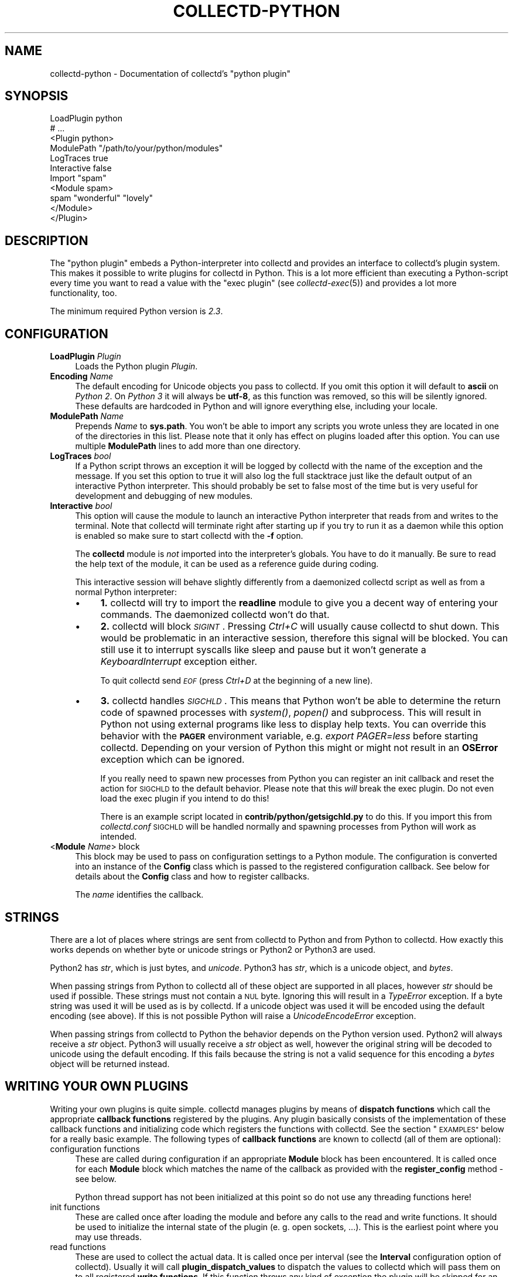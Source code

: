.\" Automatically generated by Pod::Man 2.27 (Pod::Simple 3.28)
.\"
.\" Standard preamble:
.\" ========================================================================
.de Sp \" Vertical space (when we can't use .PP)
.if t .sp .5v
.if n .sp
..
.de Vb \" Begin verbatim text
.ft CW
.nf
.ne \\$1
..
.de Ve \" End verbatim text
.ft R
.fi
..
.\" Set up some character translations and predefined strings.  \*(-- will
.\" give an unbreakable dash, \*(PI will give pi, \*(L" will give a left
.\" double quote, and \*(R" will give a right double quote.  \*(C+ will
.\" give a nicer C++.  Capital omega is used to do unbreakable dashes and
.\" therefore won't be available.  \*(C` and \*(C' expand to `' in nroff,
.\" nothing in troff, for use with C<>.
.tr \(*W-
.ds C+ C\v'-.1v'\h'-1p'\s-2+\h'-1p'+\s0\v'.1v'\h'-1p'
.ie n \{\
.    ds -- \(*W-
.    ds PI pi
.    if (\n(.H=4u)&(1m=24u) .ds -- \(*W\h'-12u'\(*W\h'-12u'-\" diablo 10 pitch
.    if (\n(.H=4u)&(1m=20u) .ds -- \(*W\h'-12u'\(*W\h'-8u'-\"  diablo 12 pitch
.    ds L" ""
.    ds R" ""
.    ds C` ""
.    ds C' ""
'br\}
.el\{\
.    ds -- \|\(em\|
.    ds PI \(*p
.    ds L" ``
.    ds R" ''
.    ds C`
.    ds C'
'br\}
.\"
.\" Escape single quotes in literal strings from groff's Unicode transform.
.ie \n(.g .ds Aq \(aq
.el       .ds Aq '
.\"
.\" If the F register is turned on, we'll generate index entries on stderr for
.\" titles (.TH), headers (.SH), subsections (.SS), items (.Ip), and index
.\" entries marked with X<> in POD.  Of course, you'll have to process the
.\" output yourself in some meaningful fashion.
.\"
.\" Avoid warning from groff about undefined register 'F'.
.de IX
..
.nr rF 0
.if \n(.g .if rF .nr rF 1
.if (\n(rF:(\n(.g==0)) \{
.    if \nF \{
.        de IX
.        tm Index:\\$1\t\\n%\t"\\$2"
..
.        if !\nF==2 \{
.            nr % 0
.            nr F 2
.        \}
.    \}
.\}
.rr rF
.\"
.\" Accent mark definitions (@(#)ms.acc 1.5 88/02/08 SMI; from UCB 4.2).
.\" Fear.  Run.  Save yourself.  No user-serviceable parts.
.    \" fudge factors for nroff and troff
.if n \{\
.    ds #H 0
.    ds #V .8m
.    ds #F .3m
.    ds #[ \f1
.    ds #] \fP
.\}
.if t \{\
.    ds #H ((1u-(\\\\n(.fu%2u))*.13m)
.    ds #V .6m
.    ds #F 0
.    ds #[ \&
.    ds #] \&
.\}
.    \" simple accents for nroff and troff
.if n \{\
.    ds ' \&
.    ds ` \&
.    ds ^ \&
.    ds , \&
.    ds ~ ~
.    ds /
.\}
.if t \{\
.    ds ' \\k:\h'-(\\n(.wu*8/10-\*(#H)'\'\h"|\\n:u"
.    ds ` \\k:\h'-(\\n(.wu*8/10-\*(#H)'\`\h'|\\n:u'
.    ds ^ \\k:\h'-(\\n(.wu*10/11-\*(#H)'^\h'|\\n:u'
.    ds , \\k:\h'-(\\n(.wu*8/10)',\h'|\\n:u'
.    ds ~ \\k:\h'-(\\n(.wu-\*(#H-.1m)'~\h'|\\n:u'
.    ds / \\k:\h'-(\\n(.wu*8/10-\*(#H)'\z\(sl\h'|\\n:u'
.\}
.    \" troff and (daisy-wheel) nroff accents
.ds : \\k:\h'-(\\n(.wu*8/10-\*(#H+.1m+\*(#F)'\v'-\*(#V'\z.\h'.2m+\*(#F'.\h'|\\n:u'\v'\*(#V'
.ds 8 \h'\*(#H'\(*b\h'-\*(#H'
.ds o \\k:\h'-(\\n(.wu+\w'\(de'u-\*(#H)/2u'\v'-.3n'\*(#[\z\(de\v'.3n'\h'|\\n:u'\*(#]
.ds d- \h'\*(#H'\(pd\h'-\w'~'u'\v'-.25m'\f2\(hy\fP\v'.25m'\h'-\*(#H'
.ds D- D\\k:\h'-\w'D'u'\v'-.11m'\z\(hy\v'.11m'\h'|\\n:u'
.ds th \*(#[\v'.3m'\s+1I\s-1\v'-.3m'\h'-(\w'I'u*2/3)'\s-1o\s+1\*(#]
.ds Th \*(#[\s+2I\s-2\h'-\w'I'u*3/5'\v'-.3m'o\v'.3m'\*(#]
.ds ae a\h'-(\w'a'u*4/10)'e
.ds Ae A\h'-(\w'A'u*4/10)'E
.    \" corrections for vroff
.if v .ds ~ \\k:\h'-(\\n(.wu*9/10-\*(#H)'\s-2\u~\d\s+2\h'|\\n:u'
.if v .ds ^ \\k:\h'-(\\n(.wu*10/11-\*(#H)'\v'-.4m'^\v'.4m'\h'|\\n:u'
.    \" for low resolution devices (crt and lpr)
.if \n(.H>23 .if \n(.V>19 \
\{\
.    ds : e
.    ds 8 ss
.    ds o a
.    ds d- d\h'-1'\(ga
.    ds D- D\h'-1'\(hy
.    ds th \o'bp'
.    ds Th \o'LP'
.    ds ae ae
.    ds Ae AE
.\}
.rm #[ #] #H #V #F C
.\" ========================================================================
.\"
.IX Title "COLLECTD-PYTHON 5"
.TH COLLECTD-PYTHON 5 "2016-07-25" "5.5.1.166.g0e60b30" "collectd"
.\" For nroff, turn off justification.  Always turn off hyphenation; it makes
.\" way too many mistakes in technical documents.
.if n .ad l
.nh
.SH "NAME"
collectd\-python \- Documentation of collectd's "python plugin"
.SH "SYNOPSIS"
.IX Header "SYNOPSIS"
.Vb 7
\&  LoadPlugin python
\&  # ...
\&  <Plugin python>
\&    ModulePath "/path/to/your/python/modules"
\&    LogTraces true
\&    Interactive false
\&    Import "spam"
\&
\&    <Module spam>
\&      spam "wonderful" "lovely"
\&    </Module>
\&  </Plugin>
.Ve
.SH "DESCRIPTION"
.IX Header "DESCRIPTION"
The \f(CW\*(C`python plugin\*(C'\fR embeds a Python-interpreter into collectd and provides an
interface to collectd's plugin system. This makes it possible to write plugins
for collectd in Python. This is a lot more efficient than executing a
Python-script every time you want to read a value with the \f(CW\*(C`exec plugin\*(C'\fR (see
\&\fIcollectd\-exec\fR\|(5)) and provides a lot more functionality, too.
.PP
The minimum required Python version is \fI2.3\fR.
.SH "CONFIGURATION"
.IX Header "CONFIGURATION"
.IP "\fBLoadPlugin\fR \fIPlugin\fR" 4
.IX Item "LoadPlugin Plugin"
Loads the Python plugin \fIPlugin\fR.
.IP "\fBEncoding\fR \fIName\fR" 4
.IX Item "Encoding Name"
The default encoding for Unicode objects you pass to collectd. If you omit this
option it will default to \fBascii\fR on \fIPython 2\fR. On \fIPython 3\fR it will
always be \fButf\-8\fR, as this function was removed, so this will be silently
ignored.
These defaults are hardcoded in Python and will ignore everything else,
including your locale.
.IP "\fBModulePath\fR \fIName\fR" 4
.IX Item "ModulePath Name"
Prepends \fIName\fR to \fBsys.path\fR. You won't be able to import any scripts you
wrote unless they are located in one of the directories in this list. Please
note that it only has effect on plugins loaded after this option. You can
use multiple \fBModulePath\fR lines to add more than one directory.
.IP "\fBLogTraces\fR \fIbool\fR" 4
.IX Item "LogTraces bool"
If a Python script throws an exception it will be logged by collectd with the
name of the exception and the message. If you set this option to true it will
also log the full stacktrace just like the default output of an interactive
Python interpreter. This should probably be set to false most of the time but
is very useful for development and debugging of new modules.
.IP "\fBInteractive\fR \fIbool\fR" 4
.IX Item "Interactive bool"
This option will cause the module to launch an interactive Python interpreter
that reads from and writes to the terminal. Note that collectd will terminate
right after starting up if you try to run it as a daemon while this option is
enabled so make sure to start collectd with the \fB\-f\fR option.
.Sp
The \fBcollectd\fR module is \fInot\fR imported into the interpreter's globals. You
have to do it manually. Be sure to read the help text of the module, it can be
used as a reference guide during coding.
.Sp
This interactive session will behave slightly differently from a daemonized
collectd script as well as from a normal Python interpreter:
.RS 4
.IP "\(bu" 4
\&\fB1.\fR collectd will try to import the \fBreadline\fR module to give you a decent
way of entering your commands. The daemonized collectd won't do that.
.IP "\(bu" 4
\&\fB2.\fR collectd will block \fI\s-1SIGINT\s0\fR. Pressing \fICtrl+C\fR will usually cause
collectd to shut down. This would be problematic in an interactive session,
therefore this signal will be blocked. You can still use it to interrupt
syscalls like sleep and pause but it won't generate a \fIKeyboardInterrupt\fR
exception either.
.Sp
To quit collectd send \fI\s-1EOF\s0\fR (press \fICtrl+D\fR at the beginning of a new line).
.IP "\(bu" 4
\&\fB3.\fR collectd handles \fI\s-1SIGCHLD\s0\fR. This means that Python won't be able to
determine the return code of spawned processes with \fIsystem()\fR, \fIpopen()\fR and
subprocess. This will result in Python not using external programs like less
to display help texts. You can override this behavior with the \fB\s-1PAGER\s0\fR
environment variable, e.g. \fIexport PAGER=less\fR before starting collectd.
Depending on your version of Python this might or might not result in an
\&\fBOSError\fR exception which can be ignored.
.Sp
If you really need to spawn new processes from Python you can register an init
callback and reset the action for \s-1SIGCHLD\s0 to the default behavior. Please note
that this \fIwill\fR break the exec plugin. Do not even load the exec plugin if
you intend to do this!
.Sp
There is an example script located in \fBcontrib/python/getsigchld.py\fR  to do
this. If you import this from \fIcollectd.conf\fR \s-1SIGCHLD\s0 will be handled
normally and spawning processes from Python will work as intended.
.RE
.RS 4
.RE
.IP "<\fBModule\fR \fIName\fR> block" 4
.IX Item "<Module Name> block"
This block may be used to pass on configuration settings to a Python module.
The configuration is converted into an instance of the \fBConfig\fR class which is
passed to the registered configuration callback. See below for details about
the \fBConfig\fR class and how to register callbacks.
.Sp
The \fIname\fR identifies the callback.
.SH "STRINGS"
.IX Header "STRINGS"
There are a lot of places where strings are sent from collectd to Python and
from Python to collectd. How exactly this works depends on whether byte or
unicode strings or Python2 or Python3 are used.
.PP
Python2 has \fIstr\fR, which is just bytes, and \fIunicode\fR. Python3 has \fIstr\fR,
which is a unicode object, and \fIbytes\fR.
.PP
When passing strings from Python to collectd all of these object are supported
in all places, however \fIstr\fR should be used if possible. These strings must
not contain a \s-1NUL\s0 byte. Ignoring this will result in a \fITypeError\fR exception.
If a byte string was used it will be used as is by collectd. If a unicode
object was used it will be encoded using the default encoding (see above). If
this is not possible Python will raise a \fIUnicodeEncodeError\fR exception.
.PP
When passing strings from collectd to Python the behavior depends on the
Python version used. Python2 will always receive a \fIstr\fR object. Python3 will
usually receive a \fIstr\fR object as well, however the original string will be
decoded to unicode using the default encoding. If this fails because the
string is not a valid sequence for this encoding a \fIbytes\fR object will be
returned instead.
.SH "WRITING YOUR OWN PLUGINS"
.IX Header "WRITING YOUR OWN PLUGINS"
Writing your own plugins is quite simple. collectd manages plugins by means of
\&\fBdispatch functions\fR which call the appropriate \fBcallback functions\fR
registered by the plugins. Any plugin basically consists of the implementation
of these callback functions and initializing code which registers the
functions with collectd. See the section \*(L"\s-1EXAMPLES\*(R"\s0 below for a really basic
example. The following types of \fBcallback functions\fR are known to collectd
(all of them are optional):
.IP "configuration functions" 4
.IX Item "configuration functions"
These are called during configuration if an appropriate
\&\fBModule\fR block has been encountered. It is called once for each \fBModule\fR
block which matches the name of the callback as provided with the
\&\fBregister_config\fR method \- see below.
.Sp
Python thread support has not been initialized at this point so do not use any
threading functions here!
.IP "init functions" 4
.IX Item "init functions"
These are called once after loading the module and before any
calls to the read and write functions. It should be used to initialize the
internal state of the plugin (e.\ g. open sockets, ...). This is the
earliest point where you may use threads.
.IP "read functions" 4
.IX Item "read functions"
These are used to collect the actual data. It is called once
per interval (see the \fBInterval\fR configuration option of collectd). Usually
it will call \fBplugin_dispatch_values\fR to dispatch the values to collectd
which will pass them on to all registered \fBwrite functions\fR. If this function
throws any kind of exception the plugin will be skipped for an increasing
amount of time until it returns normally again.
.IP "write functions" 4
.IX Item "write functions"
These are used to write the dispatched values. It is called
once for every value that was dispatched by any plugin.
.IP "flush functions" 4
.IX Item "flush functions"
These are used to flush internal caches of plugins. It is
usually triggered by the user only. Any plugin which caches data before
writing it to disk should provide this kind of callback function.
.IP "log functions" 4
.IX Item "log functions"
These are used to pass messages of plugins or the daemon itself
to the user.
.IP "notification function" 4
.IX Item "notification function"
These are used to act upon notifications. In general, a
notification is a status message that may be associated with a data instance.
Usually, a notification is generated by the daemon if a configured threshold
has been exceeded (see the section \*(L"\s-1THRESHOLD CONFIGURATION\*(R"\s0 in
\&\fIcollectd.conf\fR\|(5) for more details), but any plugin may dispatch
notifications as well.
.IP "shutdown functions" 4
.IX Item "shutdown functions"
These are called once before the daemon shuts down. It should
be used to clean up the plugin (e.g. close sockets, ...).
.PP
Any function (except log functions) may throw an exception in case of
errors. The exception will be passed on to the user using collectd's logging
mechanism. If a log callback throws an exception it will be printed to standard
error instead.
.PP
See the documentation of the various \fBregister_\fR methods in the section
\&\*(L"\s-1FUNCTIONS\*(R"\s0 below for the number and types of arguments passed to each
\&\fBcallback function\fR. This section also explains how to register \fBcallback
functions\fR with collectd.
.PP
To enable a module, copy it to a place where Python can find it (i.\ e. a
directory listed in \fBsys.path\fR) just as any other Python plugin and add
an appropriate \fBImport\fR option to the configuration file. After restarting
collectd you're done.
.SH "CLASSES"
.IX Header "CLASSES"
The following complex types are used to pass values between the Python plugin
and collectd:
.SS "Signed"
.IX Subsection "Signed"
The Signed class is just a long. It has all its methods and behaves exactly
like any other long object. It is used to indicate if an integer was or should
be stored as a signed or unsigned integer object.
.PP
.Vb 1
\& class Signed(long)
.Ve
.PP
This is a long by another name. Use it in meta data dicts
to choose the way it is stored in the meta data.
.SS "Unsigned"
.IX Subsection "Unsigned"
The Unsigned class is just a long. It has all its methods and behaves exactly
like any other long object. It is used to indicate if an integer was or should
be stored as a signed or unsigned integer object.
.PP
.Vb 1
\& class Unsigned(long)
.Ve
.PP
This is a long by another name. Use it in meta data dicts
to choose the way it is stored in the meta data.
.SS "Config"
.IX Subsection "Config"
The Config class is an object which keeps the information provided in the
configuration file. The sequence of children keeps one entry for each
configuration option. Each such entry is another Config instance, which
may nest further if nested blocks are used.
.PP
.Vb 1
\& class Config(object)
.Ve
.PP
This represents a piece of collectd's config file. It is passed to scripts with
config callbacks (see \fBregister_config\fR) and is of little use if created
somewhere else.
.PP
It has no methods beyond the bare minimum and only exists for its data members.
.PP
Data descriptors defined here:
.IP "parent" 4
.IX Item "parent"
This represents the parent of this node. On the root node
of the config tree it will be None.
.IP "key" 4
.IX Item "key"
This is the keyword of this item, i.e. the first word of any given line in the
config file. It will always be a string.
.IP "values" 4
.IX Item "values"
This is a tuple (which might be empty) of all value, i.e. words following the
keyword in any given line in the config file.
.Sp
Every item in this tuple will be either a string, a float or a boolean,
depending on the contents of the configuration file.
.IP "children" 4
.IX Item "children"
This is a tuple of child nodes. For most nodes this will be empty. If this node
represents a block instead of a single line of the config file it will contain
all nodes in this block.
.SS "PluginData"
.IX Subsection "PluginData"
This should not be used directly but it is the base class for both Values and
Notification. It is used to identify the source of a value or notification.
.PP
.Vb 1
\& class PluginData(object)
.Ve
.PP
This is an internal class that is the base for Values and Notification. It is
pretty useless by itself and was therefore not exported to the collectd module.
.PP
Data descriptors defined here:
.IP "host" 4
.IX Item "host"
The hostname of the host this value was read from. For dispatching this can be
set to an empty string which means the local hostname as defined in
collectd.conf.
.IP "plugin" 4
.IX Item "plugin"
The name of the plugin that read the data. Setting this member to an empty
string will insert \*(L"python\*(R" upon dispatching.
.IP "plugin_instance" 4
.IX Item "plugin_instance"
Plugin instance string. May be empty.
.IP "time" 4
.IX Item "time"
This is the Unix timestamp of the time this value was read. For dispatching
values this can be set to zero which means \*(L"now\*(R". This means the time the value
is actually dispatched, not the time it was set to 0.
.IP "type" 4
.IX Item "type"
The type of this value. This type has to be defined in your \fItypes.db\fR.
Attempting to set it to any other value will raise a \fITypeError\fR exception.
Assigning a type is mandatory, calling dispatch without doing so will raise a
\&\fIRuntimeError\fR exception.
.IP "type_instance" 4
.IX Item "type_instance"
Type instance string. May be empty.
.SS "Values"
.IX Subsection "Values"
A Value is an object which features a sequence of values. It is based on the
\&\fIPluginData\fR type and uses its members to identify the values.
.PP
.Vb 1
\& class Values(PluginData)
.Ve
.PP
A Values object used for dispatching values to collectd and receiving values
from write callbacks.
.PP
Method resolution order:
.IP "Values" 4
.IX Item "Values"
.PD 0
.IP "PluginData" 4
.IX Item "PluginData"
.IP "object" 4
.IX Item "object"
.PD
.PP
Methods defined here:
.IP "\fBdispatch\fR([type][, values][, plugin_instance][, type_instance][, plugin][, host][, time][, interval]) \-> None." 4
.IX Item "dispatch([type][, values][, plugin_instance][, type_instance][, plugin][, host][, time][, interval]) -> None."
Dispatch this instance to the collectd process. The object has members for each
of the possible arguments for this method. For a detailed explanation of these
parameters see the member of the same same.
.Sp
If you do not submit a parameter the value saved in its member will be
submitted. If you do provide a parameter it will be used instead, without
altering the member.
.IP "\fBwrite\fR([destination][, type][, values][, plugin_instance][, type_instance][, plugin][, host][, time][, interval]) \-> None." 4
.IX Item "write([destination][, type][, values][, plugin_instance][, type_instance][, plugin][, host][, time][, interval]) -> None."
Write this instance to a single plugin or all plugins if \*(L"destination\*(R" is
omitted. This will bypass the main collectd process and all filtering and
caching. Other than that it works similar to \*(L"dispatch\*(R". In most cases
\&\*(L"dispatch\*(R" should be used instead of \*(L"write\*(R".
.PP
Data descriptors defined here:
.IP "interval" 4
.IX Item "interval"
The interval is the timespan in seconds between two submits for the same data
source. This value has to be a positive integer, so you can't submit more than
one value per second. If this member is set to a non-positive value, the
default value as specified in the config file will be used (default: 10).
.Sp
If you submit values more often than the specified interval, the average will
be used. If you submit less values, your graphs will have gaps.
.IP "values" 4
.IX Item "values"
These are the actual values that get dispatched to collectd. It has to be a
sequence (a tuple or list) of numbers. The size of the sequence and the type of
its content depend on the type member your \fItypes.db\fR file. For more
information on this read the \fItypes.db\fR\|(5) manual page.
.Sp
If the sequence does not have the correct size upon dispatch a \fIRuntimeError\fR
exception will be raised. If the content of the sequence is not a number, a
\&\fITypeError\fR exception will be raised.
.IP "meta" 4
.IX Item "meta"
These are the meta data for this Value object.
It has to be a dictionary of numbers, strings or bools. All keys must be
strings. \fIint\fR and <long> objects will be dispatched as signed integers unless
they are between 2**63 and 2**64\-1, which will result in a unsigned integer.
You can force one of these storage classes by using the classes
\&\fBcollectd.Signed\fR and \fBcollectd.Unsigned\fR. A meta object received by a write
callback will always contain \fBSigned\fR or \fBUnsigned\fR objects.
.SS "Notification"
.IX Subsection "Notification"
A notification is an object defining the severity and message of the status
message as well as an identification of a data instance by means of the members
of \fIPluginData\fR on which it is based.
.PP
class Notification(PluginData)
The Notification class is a wrapper around the collectd notification.
It can be used to notify other plugins about bad stuff happening. It works
similar to Values but has a severity and a message instead of interval
and time.
Notifications can be dispatched at any time and can be received with
register_notification.
.PP
Method resolution order:
.IP "Notification" 4
.IX Item "Notification"
.PD 0
.IP "PluginData" 4
.IX Item "PluginData"
.IP "object" 4
.IX Item "object"
.PD
.PP
Methods defined here:
.IP "\fBdispatch\fR([type][, values][, plugin_instance][, type_instance][, plugin][, host][, time][, interval]) \-> None.  Dispatch a value list." 4
.IX Item "dispatch([type][, values][, plugin_instance][, type_instance][, plugin][, host][, time][, interval]) -> None. Dispatch a value list."
Dispatch this instance to the collectd process. The object has members for each
of the possible arguments for this method. For a detailed explanation of these
parameters see the member of the same same.
.Sp
If you do not submit a parameter the value saved in its member will be
submitted. If you do provide a parameter it will be used instead, without
altering the member.
.PP
Data descriptors defined here:
.IP "message" 4
.IX Item "message"
Some kind of description of what's going on and why this Notification was
generated.
.IP "severity" 4
.IX Item "severity"
The severity of this notification. Assign or compare to \fI\s-1NOTIF_FAILURE\s0\fR,
\&\fI\s-1NOTIF_WARNING\s0\fR or \fI\s-1NOTIF_OKAY\s0\fR.
.SH "FUNCTIONS"
.IX Header "FUNCTIONS"
The following functions provide the C\-interface to Python-modules.
.IP "\fBregister_*\fR(\fIcallback\fR[, \fIdata\fR][, \fIname\fR]) \-> identifier" 4
.IX Item "register_*(callback[, data][, name]) -> identifier"
There are eight different register functions to get callback for eight
different events. With one exception all of them are called as shown above.
.RS 4
.IP "\(bu" 4
\&\fIcallback\fR is a callable object that will be called every time the event is
triggered.
.IP "\(bu" 4
\&\fIdata\fR is an optional object that will be passed back to the callback function
every time it is called. If you omit this parameter no object is passed back to
your callback, not even None.
.IP "\(bu" 4
\&\fIname\fR is an optional identifier for this callback. The default name is
\&\fBpython\fR.\fImodule\fR. \fImodule\fR is taken from the \fB_\|_module_\|_\fR attribute of
your callback function. Every callback needs a unique identifier, so if you
want to register the same callback multiple times in the same module you need to
specify a name here. Otherwise it's safe to ignore this parameter.
.IP "\(bu" 4
\&\fIidentifier\fR is the full identifier assigned to this callback.
.RE
.RS 4
.Sp
These functions are called in the various stages of the daemon (see the section
\&\*(L"\s-1WRITING YOUR OWN PLUGINS\*(R"\s0 above) and are passed the following arguments:
.IP "register_config" 4
.IX Item "register_config"
The only argument passed is a \fIConfig\fR object. See above for the layout of this
data type.
Note that you cannot receive the whole config files this way, only \fBModule\fR
blocks inside the Python configuration block. Additionally you will only
receive blocks where your callback identifier matches \fBpython.\fR\fIblockname\fR.
.IP "register_init" 4
.IX Item "register_init"
The callback will be called without arguments.
.IP "register_read(callback[, interval][, data][, name]) \-> \fIidentifier\fR" 4
.IX Item "register_read(callback[, interval][, data][, name]) -> identifier"
This function takes an additional parameter: \fIinterval\fR. It specifies the
time between calls to the callback function.
.Sp
The callback will be called without arguments.
.IP "register_shutdown" 4
.IX Item "register_shutdown"
The callback will be called without arguments.
.IP "register_write" 4
.IX Item "register_write"
The callback function will be called with one argument passed, which will be a
\&\fIValues\fR object. For the layout of \fIValues\fR see above.
If this callback function throws an exception the next call will be delayed by
an increasing interval.
.IP "register_flush" 4
.IX Item "register_flush"
Like \fBregister_config\fR is important for this callback because it determines
what flush requests the plugin will receive.
.Sp
The arguments passed are \fItimeout\fR and \fIidentifier\fR. \fItimeout\fR indicates
that only data older than \fItimeout\fR seconds is to be flushed. \fIidentifier\fR
specifies which values are to be flushed.
.IP "register_log" 4
.IX Item "register_log"
The arguments are \fIseverity\fR and \fImessage\fR. The severity is an integer and
small for important messages and high for less important messages. The least
important level is \fB\s-1LOG_DEBUG\s0\fR, the most important level is \fB\s-1LOG_ERR\s0\fR. In
between there are (from least to most important): \fB\s-1LOG_INFO\s0\fR, \fB\s-1LOG_NOTICE\s0\fR,
and \fB\s-1LOG_WARNING\s0\fR. \fImessage\fR is simply a string \fBwithout\fR a newline at the
end.
.Sp
If this callback throws an exception it will \fBnot\fR be logged. It will just be
printed to \fBsys.stderr\fR which usually means silently ignored.
.IP "register_notification" 4
.IX Item "register_notification"
The only argument passed is a \fINotification\fR object. See above for the layout of this
data type.
.RE
.RS 4
.RE
.IP "\fBunregister_*\fR(\fIidentifier\fR) \-> None" 4
.IX Item "unregister_*(identifier) -> None"
Removes a callback or data-set from collectd's internal list of callback
functions. Every \fIregister_*\fR function has an \fIunregister_*\fR function.
\&\fIidentifier\fR is either the string that was returned by the register function
or a callback function. The identifier will be constructed in the same way as
for the register functions.
.IP "\fBget_dataset\fR(\fIname\fR) \-> \fIdefinition\fR" 4
.IX Item "get_dataset(name) -> definition"
Returns the definition of a dataset specified by \fIname\fR. \fIdefinition\fR is a list
of tuples, each representing one data source. Each tuple has 4 values:
.RS 4
.IP "name" 4
.IX Item "name"
A string, the name of the data source.
.IP "type" 4
.IX Item "type"
A string that is equal to either of the variables \fB\s-1DS_TYPE_COUNTER\s0\fR,
\&\fB\s-1DS_TYPE_GAUGE\s0\fR, \fB\s-1DS_TYPE_DERIVE\s0\fR or \fB\s-1DS_TYPE_ABSOLUTE\s0\fR.
.IP "min" 4
.IX Item "min"
A float or None, the minimum value.
.IP "max" 4
.IX Item "max"
A float or None, the maximum value.
.RE
.RS 4
.RE
.IP "\fBflush\fR(\fIplugin[, timeout][, identifier]) \-\fR None" 4
.IX Item "flush(plugin[, timeout][, identifier]) - None"
Flush one or all plugins. \fItimeout\fR and the specified \fIidentifiers\fR are
passed on to the registered flush-callbacks. If omitted, the timeout defaults
to \f(CW\*(C`\-1\*(C'\fR. The identifier defaults to None. If the \fBplugin\fR argument has been
specified, only named plugin will be flushed.
.IP "\fBerror\fR, \fBwarning\fR, \fBnotice\fR, \fBinfo\fR, \fBdebug\fR(\fImessage\fR)" 4
.IX Item "error, warning, notice, info, debug(message)"
Log a message with the specified severity.
.SH "EXAMPLES"
.IX Header "EXAMPLES"
Any Python module will start similar to:
.PP
.Vb 1
\&  import collectd
.Ve
.PP
A very simple read function might look like:
.PP
.Vb 4
\&  def read(data=None):
\&    vl = collectd.Values(type=\*(Aqgauge\*(Aq)
\&    vl.plugin=\*(Aqpython.spam\*(Aq
\&    vl.dispatch(values=[random.random() * 100])
.Ve
.PP
A very simple write function might look like:
.PP
.Vb 3
\&  def write(vl, data=None):
\&    for i in vl.values:
\&      print "%s (%s): %f" % (vl.plugin, vl.type, i)
.Ve
.PP
To register those functions with collectd:
.PP
.Vb 2
\&  collectd.register_read(read);
\&  collectd.register_write(write);
.Ve
.PP
See the section \*(L"\s-1CLASSES\*(R"\s0 above for a complete documentation of the data
types used by the read, write and match functions.
.SH "NOTES"
.IX Header "NOTES"
.IP "\(bu" 4
Please feel free to send in new plugins to collectd's mailing list at
<collectd\ at\ collectd.org> for review and, possibly,
inclusion in the main distribution. In the latter case, we will take care of
keeping the plugin up to date and adapting it to new versions of collectd.
.Sp
Before submitting your plugin, please take a look at
<http://collectd.org/dev\-info.shtml>.
.SH "CAVEATS"
.IX Header "CAVEATS"
.IP "\(bu" 4
collectd is heavily multi-threaded. Each collectd thread accessing the Python
plugin will be mapped to a Python interpreter thread. Any such thread will be
created and destroyed transparently and on-the-fly.
.Sp
Hence, any plugin has to be thread-safe if it provides several entry points
from collectd (i.\ e. if it registers more than one callback or if a
registered callback may be called more than once in parallel).
.IP "\(bu" 4
The Python thread module is initialized just before calling the init callbacks.
This means you must not use Python's threading module prior to this point. This
includes all config and possibly other callback as well.
.IP "\(bu" 4
The python plugin exports the internal \s-1API\s0 of collectd which is considered
unstable and subject to change at any time. We try hard to not break backwards
compatibility in the Python \s-1API\s0 during the life cycle of one major release.
However, this cannot be guaranteed at all times. Watch out for warnings
dispatched by the python plugin after upgrades.
.SH "KNOWN BUGS"
.IX Header "KNOWN BUGS"
.IP "\(bu" 4
Not all aspects of the collectd \s-1API\s0 are accessible from Python. This includes
but is not limited to filters and data sets.
.SH "SEE ALSO"
.IX Header "SEE ALSO"
\&\fIcollectd\fR\|(1),
\&\fIcollectd.conf\fR\|(5),
\&\fIcollectd\-perl\fR\|(5),
\&\fIcollectd\-exec\fR\|(5),
\&\fItypes.db\fR\|(5),
\&\fIpython\fR\|(1),
.SH "AUTHOR"
.IX Header "AUTHOR"
The \f(CW\*(C`python plugin\*(C'\fR has been written by
Sven Trenkel <collectd\ at\ semidefinite.de>.
.PP
This manpage has been written by Sven Trenkel
<collectd\ at\ semidefinite.de>.
It is based on the \fIcollectd\-perl\fR\|(5) manual page by
Florian Forster <octo\ at\ collectd.org> and
Sebastian Harl <sh\ at\ tokkee.org>.
